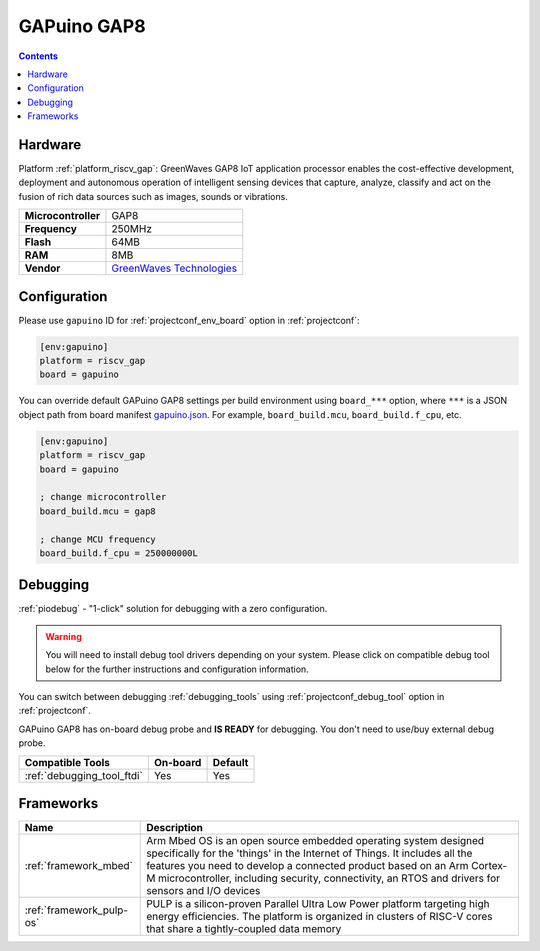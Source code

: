 ..  Copyright (c) 2014-present PlatformIO <contact@platformio.org>
    Licensed under the Apache License, Version 2.0 (the "License");
    you may not use this file except in compliance with the License.
    You may obtain a copy of the License at
       http://www.apache.org/licenses/LICENSE-2.0
    Unless required by applicable law or agreed to in writing, software
    distributed under the License is distributed on an "AS IS" BASIS,
    WITHOUT WARRANTIES OR CONDITIONS OF ANY KIND, either express or implied.
    See the License for the specific language governing permissions and
    limitations under the License.

.. _board_riscv_gap_gapuino:

GAPuino GAP8
============

.. contents::

Hardware
--------

Platform :ref:`platform_riscv_gap`: GreenWaves GAP8 IoT application processor enables the cost-effective development, deployment and autonomous operation of intelligent sensing devices that capture, analyze, classify and act on the fusion of rich data sources such as images, sounds or vibrations.

.. list-table::

  * - **Microcontroller**
    - GAP8
  * - **Frequency**
    - 250MHz
  * - **Flash**
    - 64MB
  * - **RAM**
    - 8MB
  * - **Vendor**
    - `GreenWaves Technologies <https://greenwaves-technologies.com/product/gapduino/?utm_source=platformio.org&utm_medium=docs>`__


Configuration
-------------

Please use ``gapuino`` ID for :ref:`projectconf_env_board` option in :ref:`projectconf`:

.. code-block:: ini

  [env:gapuino]
  platform = riscv_gap
  board = gapuino

You can override default GAPuino GAP8 settings per build environment using
``board_***`` option, where ``***`` is a JSON object path from
board manifest `gapuino.json <https://github.com/platformio/platform-riscv_gap/blob/master/boards/gapuino.json>`_. For example,
``board_build.mcu``, ``board_build.f_cpu``, etc.

.. code-block:: ini

  [env:gapuino]
  platform = riscv_gap
  board = gapuino

  ; change microcontroller
  board_build.mcu = gap8

  ; change MCU frequency
  board_build.f_cpu = 250000000L

Debugging
---------

:ref:`piodebug` - "1-click" solution for debugging with a zero configuration.

.. warning::
    You will need to install debug tool drivers depending on your system.
    Please click on compatible debug tool below for the further
    instructions and configuration information.

You can switch between debugging :ref:`debugging_tools` using
:ref:`projectconf_debug_tool` option in :ref:`projectconf`.

GAPuino GAP8 has on-board debug probe and **IS READY** for debugging. You don't need to use/buy external debug probe.

.. list-table::
  :header-rows:  1

  * - Compatible Tools
    - On-board
    - Default
  * - :ref:`debugging_tool_ftdi`
    - Yes
    - Yes

Frameworks
----------
.. list-table::
    :header-rows:  1

    * - Name
      - Description

    * - :ref:`framework_mbed`
      - Arm Mbed OS is an open source embedded operating system designed specifically for the 'things' in the Internet of Things. It includes all the features you need to develop a connected product based on an Arm Cortex-M microcontroller, including security, connectivity, an RTOS and drivers for sensors and I/O devices

    * - :ref:`framework_pulp-os`
      - PULP is a silicon-proven Parallel Ultra Low Power platform targeting high energy efficiencies. The platform is organized in clusters of RISC-V cores that share a tightly-coupled data memory